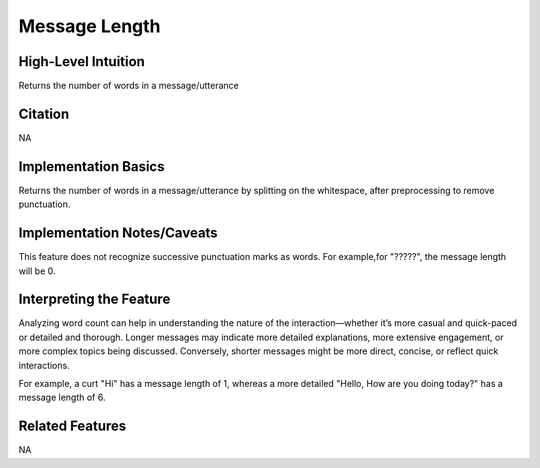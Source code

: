 .. _message_length:

Message Length
============

High-Level Intuition
*********************
Returns the number of words in a message/utterance

Citation
*********
NA

Implementation Basics 
**********************

Returns the number of words in a message/utterance by splitting on the whitespace, after preprocessing to remove punctuation.

Implementation Notes/Caveats 
*****************************
This feature does not recognize successive punctuation marks as words. 
For example,for "?????", the message length will be 0.

Interpreting the Feature 
*************************

Analyzing word count can help in understanding the nature of the interaction—whether it’s more casual and quick-paced or detailed and thorough.
Longer messages may indicate more detailed explanations, more extensive engagement, or more complex topics being discussed. 
Conversely, shorter messages might be more direct, concise, or reflect quick interactions.

For example, a curt "Hi" has a message length of 1, whereas a more detailed "Hello, How are you doing today?" has a message length of 6.

Related Features 
*****************
NA